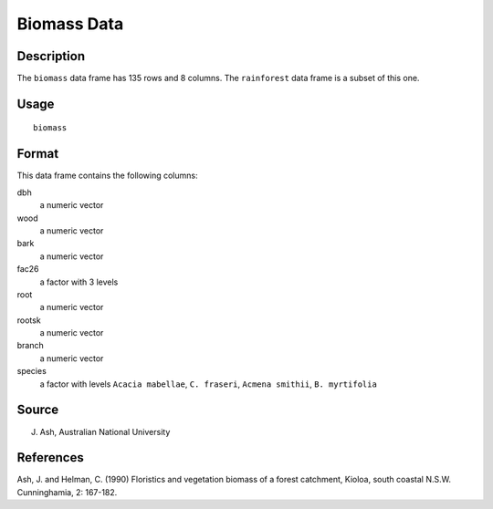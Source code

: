 +--------------------------------------+--------------------------------------+
| biomass                              |
| R Documentation                      |
+--------------------------------------+--------------------------------------+

Biomass Data
------------

Description
~~~~~~~~~~~

The ``biomass`` data frame has 135 rows and 8 columns. The
``rainforest`` data frame is a subset of this one.

Usage
~~~~~

::

    biomass

Format
~~~~~~

This data frame contains the following columns:

dbh
    a numeric vector

wood
    a numeric vector

bark
    a numeric vector

fac26
    a factor with 3 levels

root
    a numeric vector

rootsk
    a numeric vector

branch
    a numeric vector

species
    a factor with levels ``Acacia mabellae``, ``C. fraseri``,
    ``Acmena smithii``, ``B. myrtifolia``

Source
~~~~~~

J. Ash, Australian National University

References
~~~~~~~~~~

Ash, J. and Helman, C. (1990) Floristics and vegetation biomass of a
forest catchment, Kioloa, south coastal N.S.W. Cunninghamia, 2: 167-182.
